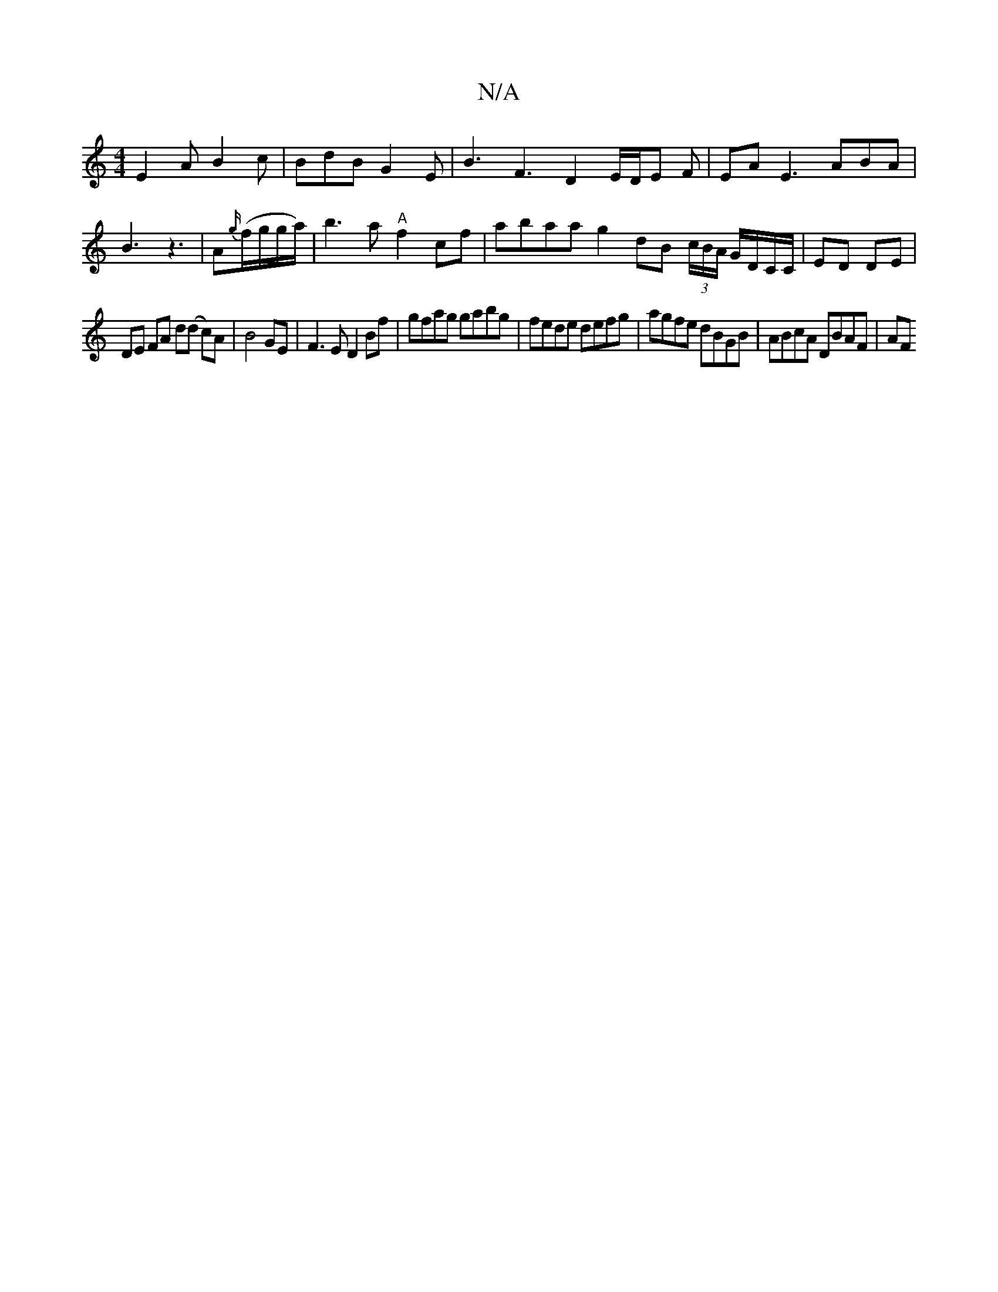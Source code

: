 X:1
T:N/A
M:4/4
R:N/A
K:Cmajor
E2 A B2 c | BdB G2E | B3- F3 D2E/2D/E F | EAE3 ABA | B3 z3 | A{g/}(f/g/g/a/) |b3a "A"f2cf|abaa g2dB (3c/B/A/ G/D/C/C/ | ED DE |
DE FA d(d c)A|B4 GE|F3E D2 Bf|gfag gabg|fede defg|agfe dBGB|ABcA DBAF|AF